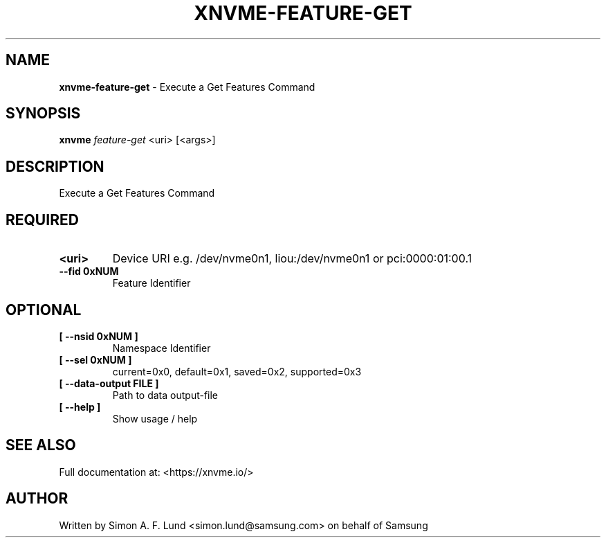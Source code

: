 .\" Text automatically generated by txt2man
.TH XNVME-FEATURE-GET 1 "04 September 2020" "xNVMe" "xNVMe"
.SH NAME
\fBxnvme-feature-get \fP- Execute a Get Features Command
.SH SYNOPSIS
.nf
.fam C
\fBxnvme\fP \fIfeature-get\fP <uri> [<args>]
.fam T
.fi
.fam T
.fi
.SH DESCRIPTION
Execute a Get Features Command
.SH REQUIRED
.TP
.B
<uri>
Device URI e.g. /dev/nvme0n1, liou:/dev/nvme0n1 or pci:0000:01:00.1
.TP
.B
\fB--fid\fP 0xNUM
Feature Identifier
.RE
.PP

.SH OPTIONAL
.TP
.B
[ \fB--nsid\fP 0xNUM ]
Namespace Identifier
.TP
.B
[ \fB--sel\fP 0xNUM ]
current=0x0, default=0x1, saved=0x2, supported=0x3
.TP
.B
[ \fB--data-output\fP FILE ]
Path to data output-file
.TP
.B
[ \fB--help\fP ]
Show usage / help
.RE
.PP


.SH SEE ALSO
Full documentation at: <https://xnvme.io/>
.SH AUTHOR
Written by Simon A. F. Lund <simon.lund@samsung.com> on behalf of Samsung
